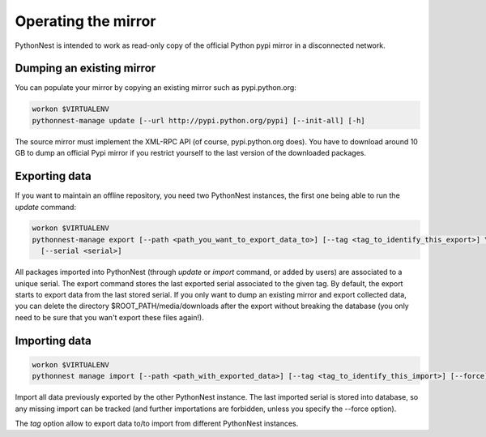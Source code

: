 Operating the mirror
====================

PythonNest is intended to work as read-only copy of the official Python pypi mirror in a disconnected network.

Dumping an existing mirror
--------------------------

You can populate your mirror by copying an existing mirror such as pypi.python.org:

.. code-block:: bash

  workon $VIRTUALENV
  pythonnest-manage update [--url http://pypi.python.org/pypi] [--init-all] [-h]

The source mirror must implement the XML-RPC API (of course, pypi.python.org does).
You have to download around 10 GB to dump an official Pypi mirror if you restrict yourself to the last version of the
downloaded packages.


Exporting data
--------------

If you want to maintain an offline repository, you need two PythonNest instances, the first one being able to run
the `update` command:

.. code-block:: bash

  workon $VIRTUALENV
  pythonnest-manage export [--path <path_you_want_to_export_data_to>] [--tag <tag_to_identify_this_export>] \
    [--serial <serial>]

All packages imported into PythonNest (through `update` or `import` command, or added by users) are associated to
a unique serial. The export command stores the last exported serial associated to the given tag. By default,
the export starts to export data from the last stored serial.
If you only want to dump an existing mirror and export collected data, you can delete the directory
$ROOT_PATH/media/downloads after the export without breaking the database (you only need to be sure that you wan't
export these files again!).

Importing data
--------------


.. code-block:: bash

  workon $VIRTUALENV
  pythonnest manage import [--path <path_with_exported_data>] [--tag <tag_to_identify_this_import>] [--force]

Import all data previously exported by the other PythonNest instance. The last imported serial is stored into database,
so any missing import can be tracked (and further importations are forbidden, unless you specify the --force option).

The `tag` option allow to export data to/to import from different PythonNest instances.
